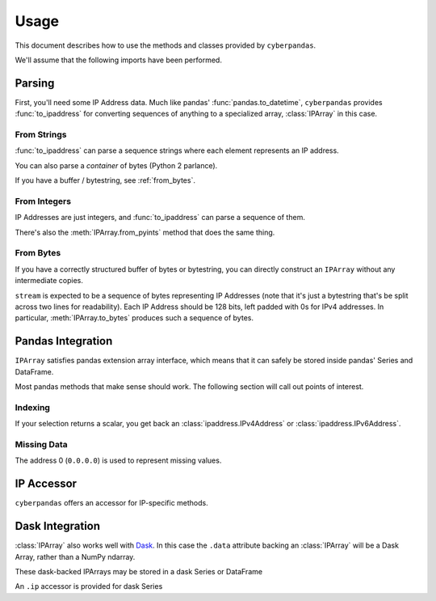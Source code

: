 .. _usage:

Usage
=====

This document describes how to use the methods and classes provided by
``cyberpandas``.

We'll assume that the following imports have been performed.

.. ipython:: python

   import ipaddress
   import pandas as pd
   from cyberpandas import IPArray, to_ipaddress

Parsing
-------

First, you'll need some IP Address data. Much like pandas'
:func:`pandas.to_datetime`, ``cyberpandas`` provides :func:`to_ipaddress` for
converting sequences of anything to a specialized array, :class:`IPArray` in
this case.

From Strings
""""""""""""

:func:`to_ipaddress` can parse a sequence strings where each element represents
an IP address.

.. ipython:: python

   to_ipaddress([
       '192.168.1.1',
       '2001:0db8:85a3:0000:0000:8a2e:0370:7334',
   ])

You can also parse a *container* of bytes (Python 2 parlance).

.. ipython:: python

   to_ipaddress([
       b'\x00\x00\x00\x00\x00\x00\x00\x00\x00\x00\x00\x00\xc0\xa8\x01\x01',
       b' \x01\r\xb8\x85\xa3\x00\x00\x00\x00\x8a.\x03ps4',
   ])

If you have a buffer / bytestring, see :ref:`from_bytes`.

From Integers
"""""""""""""

IP Addresses are just integers, and :func:`to_ipaddress` can parse a sequence of
them.

.. ipython:: python

   to_ipaddress([
      3232235777,
      42540766452641154071740215577757643572
   ])

There's also the :meth:`IPArray.from_pyints` method that does the same thing.

.. _from_bytes:

From Bytes
""""""""""

If you have a correctly structured buffer of bytes or bytestring, you can
directly construct an ``IPArray`` without any intermediate copies.

.. ipython:: python

   stream = (b'\x00\x00\x00\x00\x00\x00\x00\x00\x00\x00\x00\x00\xc0\xa8\x01'
             b'\x01 \x01\r\xb8\x85\xa3\x00\x00\x00\x00\x8a.\x03ps4')
   IPArray.from_bytes(stream)

``stream`` is expected to be a sequence of bytes representing IP Addresses (note
that it's just a bytestring that's be split across two lines for readability).
Each IP Address should be 128 bits, left padded with 0s for IPv4 addresses.
In particular, :meth:`IPArray.to_bytes` produces such a sequence of bytes.

Pandas Integration
------------------

``IPArray`` satisfies pandas extension array interface, which means that it can
safely be stored inside pandas' Series and DataFrame.

.. ipython:: python

   values = to_ipaddress([
       0,
       3232235777,
       42540766452641154071740215577757643572
   ])
   values      

   ser = pd.Series(values)
   ser
   df = pd.DataFrame({"addresses": values})
   df

Most pandas methods that make sense should work. The following section will call
out points of interest.

Indexing
""""""""

If your selection returns a scalar, you get back an
:class:`ipaddress.IPv4Address` or :class:`ipaddress.IPv6Address`.

.. ipython:: python

   ser[0]
   df.loc[2, 'addresses']

Missing Data
""""""""""""

The address 0 (``0.0.0.0``) is used to represent missing values.

.. ipython:: python

   ser.isna()
   ser.dropna()

IP Accessor
-----------

``cyberpandas`` offers an accessor for IP-specific methods.

.. ipython:: python

   ser.ip.isna
   df['addresses'].ip.is_ipv6


Dask Integration
----------------

:class:`IPArray` also works well with `Dask <https://dask.org>`_.
In this case the ``.data`` attribute backing an :class:`IPArray`
will be a Dask Array, rather than a NumPy ndarray.

.. ipython:: python

   import dask.array as da

   arr = cyberpandas.ip_range(10)
   arr.data

   dask_data = da.from_array(arr.data, chunks=2)
   dask_data

   dask_arr = cyberpandas.IPArray(dask_data)
   dask_arr

These dask-backed IPArrays may be stored in a dask Series or DataFrame

.. ipython:: python

   ds = dask_arr.to_dask_series()
   ds

An ``.ip`` accessor is provided for dask Series

.. ipython:: python

   ds.ip.isna.compute()
